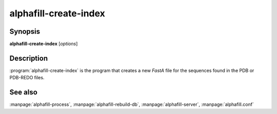 alphafill-create-index
======================

Synopsis
--------

**alphafill-create-index** [*options*]

Description
-----------

:program:`alphafill-create-index` is the program that creates a new *FastA* file for the sequences found in the PDB or PDB-REDO files.

.. option:: --help

	Display the options allowed for this program.

.. option:: --version

	Display the version of this program.

.. option:: --verbose

	Use a more verbose output, printing status and progress information.

.. option:: --quiet

	Do not print any status or progress information.

.. option:: --config=configfile

	Use the file *configfile* to collection options. The default is to look for a file called *alphafill.conf* in the current directory and then in the directory */etc*. Use this option to override this and specify your own configuration file.

.. option:: --pdb-dir=dirname
	
	Directory containing the mmCIF files for the PDB

.. option:: --pdb-fasta=filename
	
	The FastA file containing the PDB sequences

.. option:: --threads=nr-of-threads, -t nr-of-threads
	
	Number of threads to use, zero means all available cores.

	Default is to use as many cores as the system has.

See also
--------

:manpage:`alphafill-process`, :manpage:`alphafill-rebuild-db`, :manpage:`alphafill-server`, :manpage:`alphafill.conf`
